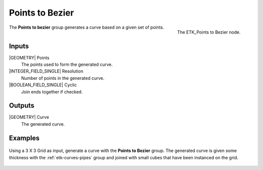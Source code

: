 .. index:: Curves; Points to Bezier
.. _etk-curves-points_to_bezier:

*****************
 Points to Bezier
*****************

.. figure:: /images/nodes-points_to_bezier.png
   :align: right

   The ETK_Points to Bezier node.

The **Points to bezier** group generates a curve based on a given set
of points.


Inputs
=======

|GEOMETRY| Points
   The points used to form the generated curve.

|INTEGER_FIELD_SINGLE| Resolution
   Number of points in the generated curve.

|BOOLEAN_FIELD_SINGLE| Cyclic
   Join ends together if checked.


Outputs
========

|GEOMETRY| Curve
   The generated curve.


Examples
========

.. figure:: /images/nodes-points_to_bezier_basic.png
   :align: center
   :width: 800

   Using a 3 X 3 Grid as input, generate a curve with the **Points to
   Bezier** group. The generated curve is given some thickness with the
   :ref:`etk-curves-pipes` group and joined with small cubes that have been
   instanced on the grid.
